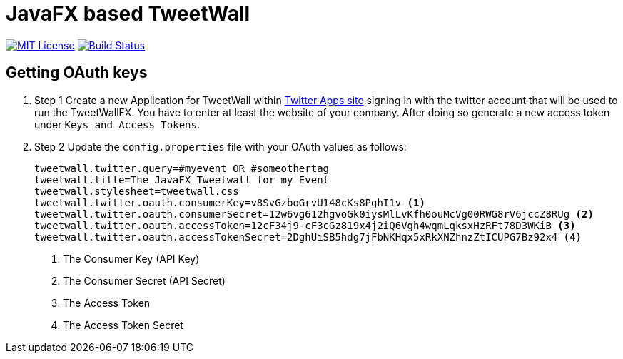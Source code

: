 = JavaFX based TweetWall
:project-full-path: TweetWallFX/TweetwallFX
:github-branch: master

image:https://img.shields.io/badge/license-MIT-blue.svg["MIT License", link="https://github.com/{project-full-path}/blob/{github-branch}/LICENSE"]
image:https://img.shields.io/travis/{project-full-path}/{github-branch}.svg["Build Status", link="https://travis-ci.org/{project-full-path}"]

## Getting OAuth keys

. Step 1
Create a new Application for TweetWall within https://apps.twitter.com[Twitter Apps site] signing in 
with the twitter account that will be used to run the TweetWallFX. You have to enter at least the
website of your company. After doing so generate a new access token under `Keys and Access Tokens`.

. Step 2
Update the `config.properties` file with your OAuth values as follows:
+
[code,plain]
----
tweetwall.twitter.query=#myevent OR #someothertag
tweetwall.title=The JavaFX Tweetwall for my Event
tweetwall.stylesheet=tweetwall.css
tweetwall.twitter.oauth.consumerKey=v8SvGzboGrvU148cKs8PghI1v <1>
tweetwall.twitter.oauth.consumerSecret=12w6vg612hgvoGk0iysMlLvKfh0ouMcVg00RWG8rV6jccZ8RUg <2>
tweetwall.twitter.oauth.accessToken=12cF34j9-cF3cGz819x4j2iQ6Vgh4wqmLqksxHzRFt78D3WKiB <3>
tweetwall.twitter.oauth.accessTokenSecret=2DghUiSB5hdg7jFbNKHqx5xRkXNZhnzZtICUPG7Bz92x4 <4>
----
<1> The Consumer Key (API Key)
<2> The Consumer Secret (API Secret)
<3> The Access Token
<4> The Access Token Secret

